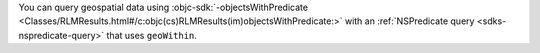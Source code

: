 You can query geospatial data using :objc-sdk:`-objectsWithPredicate
<Classes/RLMResults.html#/c:objc(cs)RLMResults(im)objectsWithPredicate:>`
with an :ref:`NSPredicate query <sdks-nspredicate-query>` that uses
``geoWithin``.
